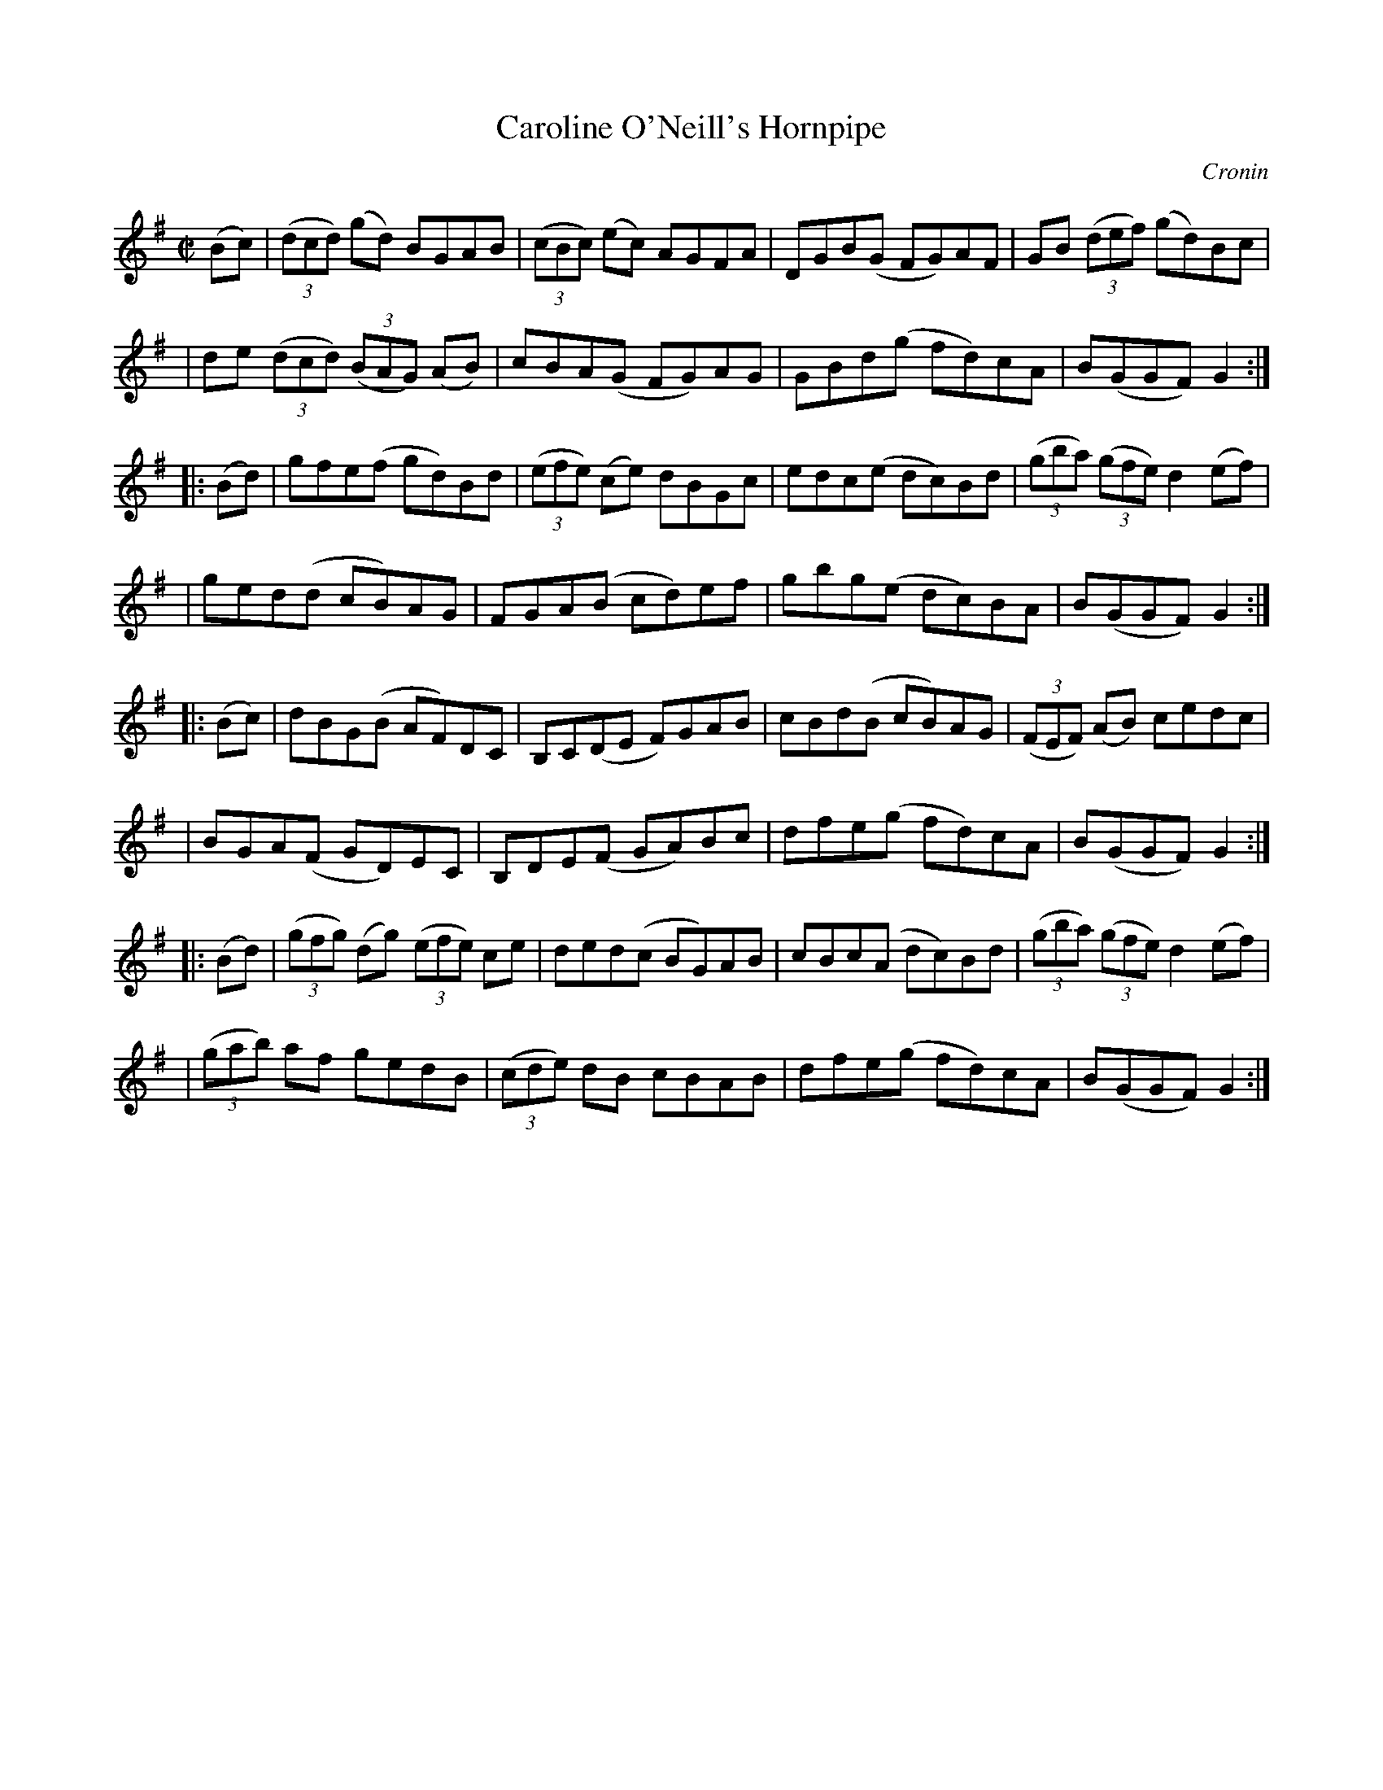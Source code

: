 X: 1780
T: Caroline O'Neill's Hornpipe
R: hornpipe, reel
%S: s:8 b:16(4+4+4+4+4+4+4+4)
O: Cronin
B: O'Neill's 1850 #1780
Z: Bob Safranek, rjs@gsp.org
M: C|
L: 1/8
K: G
(Bc) \
| ((3dcd) (gd) BGAB | ((3cBc) (ec) AGFA | DGB(G FG)AF | GB ((3def) (gd)Bc |
| de ((3dcd) ((3BAG) (AB) | cBA(G FG)AG | GBd(g fd)cA | B(GGF) G2 :|
|: (Bd) \
| gfe(f gd)Bd | ((3efe) (ce) dBGc | edc(e dc)Bd | ((3gba) ((3gfe) d2(ef) |
| ged(d cB)AG | FGA(B cd)ef | gbg(e dc)BA | B(GGF) G2 :|
|: (Bc) \
| dBG(B AF)DC | B,C(DE F)GAB | cBd(B cB)AG | ((3FEF) (AB) cedc |
| BGA(F GD)EC | B,DE(F GA)Bc | dfe(g fd)cA | B(GGF) G2 :|
|: (Bd) \
| ((3gfg) (dg) ((3efe) ce | ded(c BG)AB | cBc(A dc)Bd | ((3gba) ((3gfe) d2(ef) |
| ((3gab) af gedB | ((3cde) dB cBAB | dfe(g fd)cA | B(GGF) G2 :|
